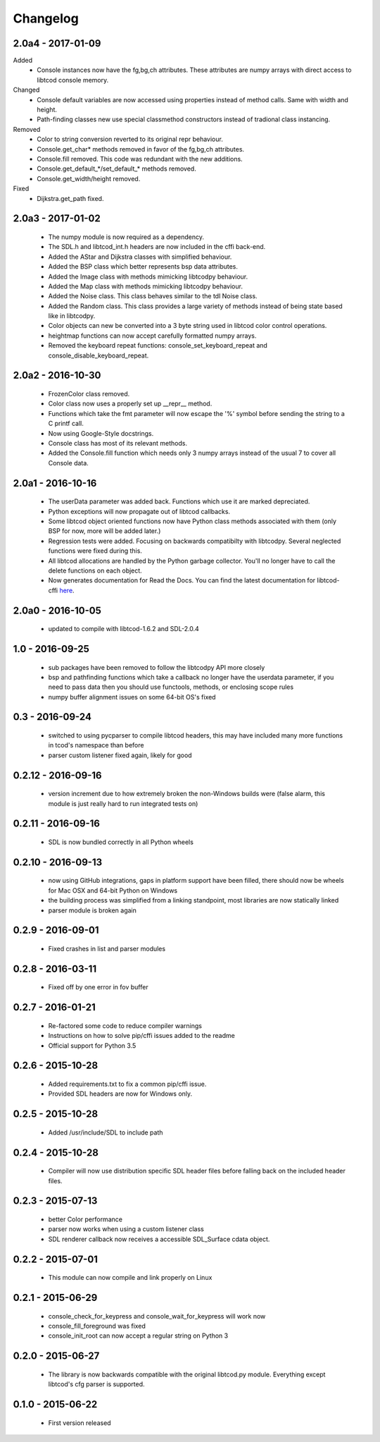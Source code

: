 ===========
 Changelog
===========
2.0a4 - 2017-01-09
------------------
Added
 * Console instances now have the fg,bg,ch attributes.
   These attributes are numpy arrays with direct access to libtcod console
   memory.
Changed
 * Console default variables are now accessed using properties instead of
   method calls.  Same with width and height.
 * Path-finding classes new use special classmethod constructors instead of
   tradional class instancing.
Removed
 * Color to string conversion reverted to its original repr behaviour.
 * Console.get_char* methods removed in favor of the fg,bg,ch attributes.
 * Console.fill removed.  This code was redundant with the new additions.
 * Console.get_default_*/set_default_* methods removed.
 * Console.get_width/height removed.
Fixed
 * Dijkstra.get_path fixed.

2.0a3 - 2017-01-02
------------------
 * The numpy module is now required as a dependency.
 * The SDL.h and libtcod_int.h headers are now included in the cffi back-end.
 * Added the AStar and Dijkstra classes with simplified behaviour.
 * Added the BSP class which better represents bsp data attributes.
 * Added the Image class with methods mimicking libtcodpy behaviour.
 * Added the Map class with methods mimicking libtcodpy behaviour.
 * Added the Noise class.
   This class behaves similar to the tdl Noise class.
 * Added the Random class.
   This class provides a large variety of methods instead of being state based
   like in libtcodpy.
 * Color objects can new be converted into a 3 byte string used in libtcod
   color control operations.
 * heightmap functions can now accept carefully formatted numpy arrays.
 * Removed the keyboard repeat functions:
   console_set_keyboard_repeat and console_disable_keyboard_repeat.

2.0a2 - 2016-10-30
------------------
 * FrozenColor class removed.
 * Color class now uses a properly set up __repr__ method.
 * Functions which take the fmt parameter will now escape the '%' symbol before
   sending the string to a C printf call.
 * Now using Google-Style docstrings.
 * Console class has most of its relevant methods.
 * Added the Console.fill function which needs only 3 numpy arrays instead of
   the usual 7 to cover all Console data.

2.0a1 - 2016-10-16
------------------
 * The userData parameter was added back.
   Functions which use it are marked depreciated.
 * Python exceptions will now propagate out of libtcod callbacks.
 * Some libtcod object oriented functions now have Python class methods
   associated with them (only BSP for now, more will be added later.)
 * Regression tests were added.
   Focusing on backwards compatibilty with libtcodpy.
   Several neglected functions were fixed during this.
 * All libtcod allocations are handled by the Python garbage collector.
   You'll no longer have to call the delete functions on each object.
 * Now generates documentation for Read the Docs.
   You can find the latest documentation for libtcod-cffi
   `here <https://libtcod-cffi.readthedocs.io/en/latest/>`_.

2.0a0 - 2016-10-05
------------------
 * updated to compile with libtcod-1.6.2 and SDL-2.0.4

1.0 - 2016-09-25
----------------
 * sub packages have been removed to follow the libtcodpy API more closely
 * bsp and pathfinding functions which take a callback no longer have the
   userdata parameter, if you need to pass data then you should use functools,
   methods, or enclosing scope rules
 * numpy buffer alignment issues on some 64-bit OS's fixed

0.3 - 2016-09-24
----------------
 * switched to using pycparser to compile libtcod headers, this may have
   included many more functions in tcod's namespace than before
 * parser custom listener fixed again, likely for good

0.2.12 - 2016-09-16
-------------------
 * version increment due to how extremely broken the non-Windows builds were
   (false alarm, this module is just really hard to run integrated tests on)

0.2.11 - 2016-09-16
-------------------
 * SDL is now bundled correctly in all Python wheels

0.2.10 - 2016-09-13
-------------------
 * now using GitHub integrations, gaps in platform support have been filled,
   there should now be wheels for Mac OSX and 64-bit Python on Windows
 * the building process was simplified from a linking standpoint, most
   libraries are now statically linked
 * parser module is broken again

0.2.9 - 2016-09-01
------------------
 * Fixed crashes in list and parser modules

0.2.8 - 2016-03-11
------------------
 * Fixed off by one error in fov buffer

0.2.7 - 2016-01-21
------------------
 * Re-factored some code to reduce compiler warnings
 * Instructions on how to solve pip/cffi issues added to the readme
 * Official support for Python 3.5

0.2.6 - 2015-10-28
------------------
 * Added requirements.txt to fix a common pip/cffi issue.
 * Provided SDL headers are now for Windows only.

0.2.5 - 2015-10-28
------------------
 * Added /usr/include/SDL to include path

0.2.4 - 2015-10-28
------------------
 * Compiler will now use distribution specific SDL header files before falling
   back on the included header files.

0.2.3 - 2015-07-13
------------------
 * better Color performance
 * parser now works when using a custom listener class
 * SDL renderer callback now receives a accessible SDL_Surface cdata object.

0.2.2 - 2015-07-01
------------------
 * This module can now compile and link properly on Linux

0.2.1 - 2015-06-29
------------------
 * console_check_for_keypress and console_wait_for_keypress will work now
 * console_fill_foreground was fixed
 * console_init_root can now accept a regular string on Python 3

0.2.0 - 2015-06-27
------------------
 * The library is now backwards compatible with the original libtcod.py module.
   Everything except libtcod's cfg parser is supported.

0.1.0 - 2015-06-22
------------------
 * First version released
